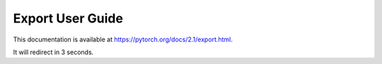 Export User Guide
=================

This documentation is available at https://pytorch.org/docs/2.1/export.html.

It will redirect in 3 seconds.

.. raw:: html

   <meta http-equiv="Refresh" content="3; url='https://pytorch.org/docs/2.1/export.html'" />
